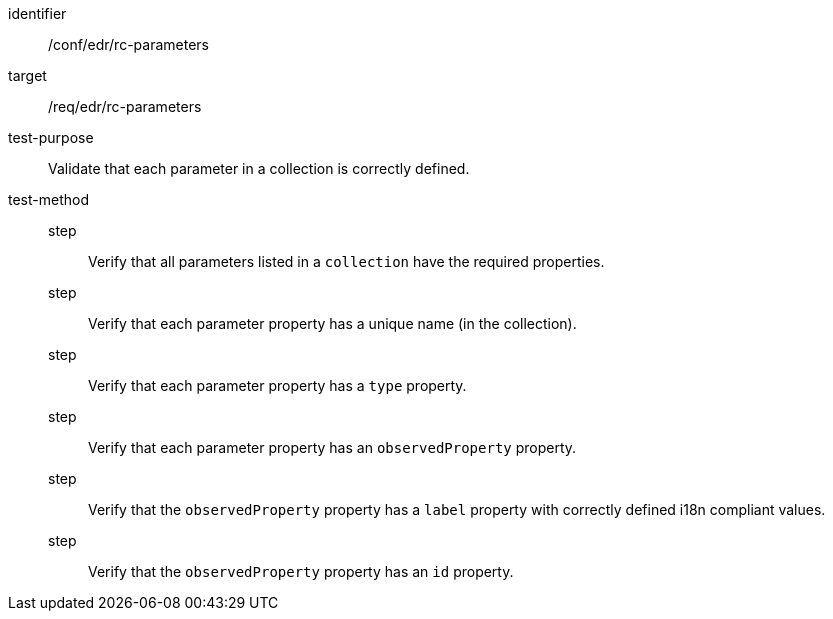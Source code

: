 [[ats_edr_rc-parameters]]
[abstract_test]
====
[%metadata]
identifier:: /conf/edr/rc-parameters
target:: /req/edr/rc-parameters
test-purpose:: Validate that each parameter in a collection is correctly defined.
test-method::
step::: Verify that all parameters listed in a `collection` have the required properties.
step::: Verify that each parameter property has a unique name (in the collection).
step::: Verify that each parameter property has a `type` property.
step::: Verify that each parameter property has an `observedProperty` property.
step::: Verify that the `observedProperty` property has a `label` property with correctly defined i18n compliant values.
step::: Verify that the `observedProperty` property has an `id` property.
====